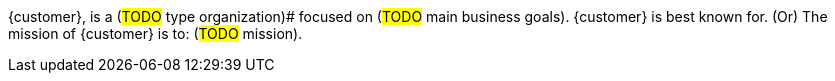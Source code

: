 ////
Purpose
-------
In one or two sentences summarize the customer's business - include what
industry they are in, whether they are local, nationwide or global, include
some description of their size, scope of impact, or significant achievement.
In the next one to two sentences focus on how the customer is using technology,
if possible cite the specific technology Red Hat is
providing/supporting/augmenting.

Sample
------
ACME Financial is a global financial institution operating in over 100 countries.  ACME-F is the leading financier for construction projects in the United States and ranks #2 globally.  ACME-F uses machine learning to rapidly identify fraudulent activity on its personal banking platform, and to evaluate risk in its commercial ventures.

////

{customer}, is a (#TODO# type organization)# focused on (#TODO# main business goals).  {customer} is best known for.  (Or)  The mission of {customer} is to: (#TODO# mission).
